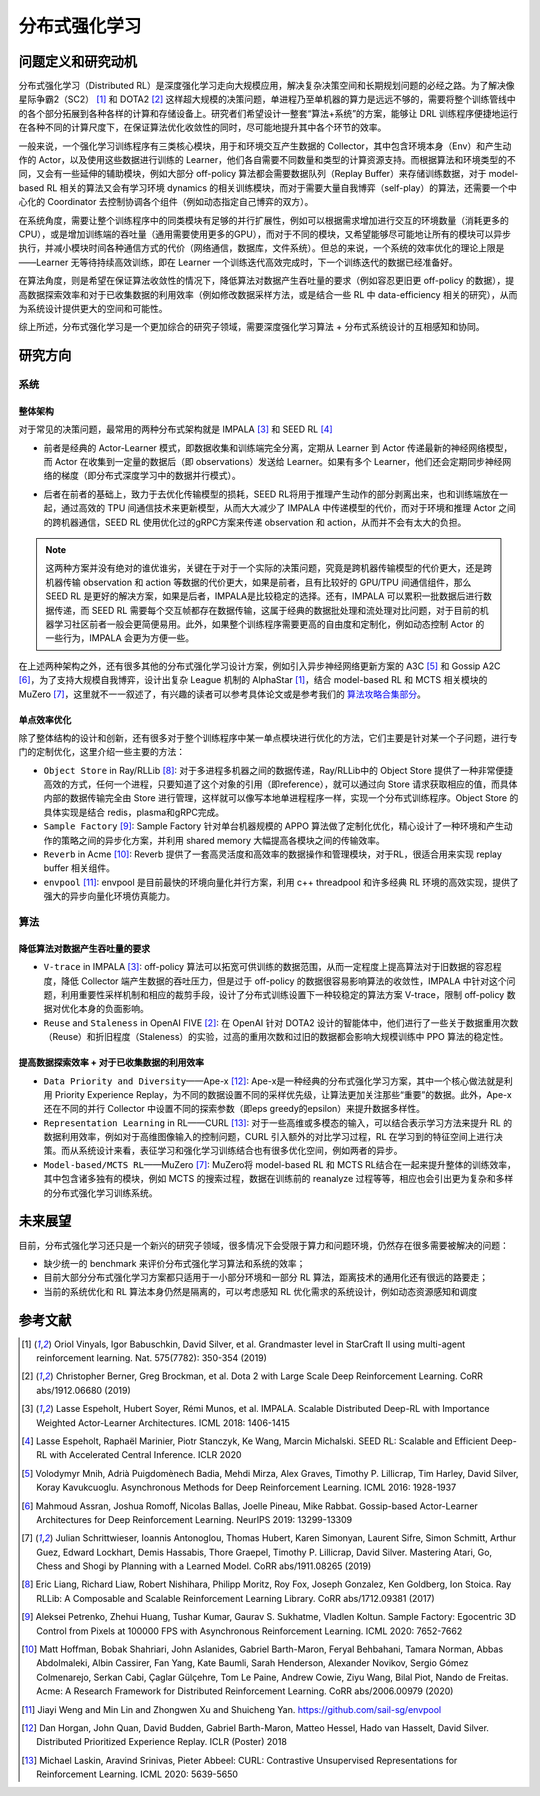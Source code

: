 分布式强化学习
===============


问题定义和研究动机
-------------------
分布式强化学习（Distributed RL）是深度强化学习走向大规模应用，解决复杂决策空间和长期规划问题的必经之路。为了解决像星际争霸2（SC2） [1]_ 和 DOTA2 [2]_ 这样超大规模的决策问题，单进程乃至单机器的算力是远远不够的，需要将整个训练管线中的各个部分拓展到各种各样的计算和存储设备上。研究者们希望设计一整套“算法+系统”的方案，能够让 DRL 训练程序便捷地运行在各种不同的计算尺度下，在保证算法优化收敛性的同时，尽可能地提升其中各个环节的效率。

一般来说，一个强化学习训练程序有三类核心模块，用于和环境交互产生数据的 Collector，其中包含环境本身（Env）和产生动作的 Actor，以及使用这些数据进行训练的 Learner，他们各自需要不同数量和类型的计算资源支持。而根据算法和环境类型的不同，又会有一些延伸的辅助模块，例如大部分 off-policy 算法都会需要数据队列（Replay Buffer）来存储训练数据，对于 model-based RL 相关的算法又会有学习环境 dynamics 的相关训练模块，而对于需要大量自我博弈（self-play）的算法，还需要一个中心化的 Coordinator 去控制协调各个组件（例如动态指定自己博弈的双方）。

在系统角度，需要让整个训练程序中的同类模块有足够的并行扩展性，例如可以根据需求增加进行交互的环境数量（消耗更多的CPU），或是增加训练端的吞吐量（通用需要使用更多的GPU），而对于不同的模块，又希望能够尽可能地让所有的模块可以异步执行，并减小模块时间各种通信方式的代价（网络通信，数据库，文件系统）。但总的来说，一个系统的效率优化的理论上限是——Learner 无等待持续高效训练，即在 Learner 一个训练迭代高效完成时，下一个训练迭代的数据已经准备好。

在算法角度，则是希望在保证算法收敛性的情况下，降低算法对数据产生吞吐量的要求（例如容忍更旧更 off-policy 的数据），提高数据探索效率和对于已收集数据的利用效率（例如修改数据采样方法，或是结合一些 RL 中 data-efficiency 相关的研究），从而为系统设计提供更大的空间和可能性。

综上所述，分布式强化学习是一个更加综合的研究子领域，需要深度强化学习算法 + 分布式系统设计的互相感知和协同。


研究方向
---------

系统
~~~~~~

整体架构
^^^^^^^^^^
对于常见的决策问题，最常用的两种分布式架构就是 IMPALA [3]_ 和 SEED RL [4]_

.. image:: ./images/impala.png
  :align: center
  
- 前者是经典的 Actor-Learner 模式，即数据收集和训练端完全分离，定期从 Learner 到 Actor 传递最新的神经网络模型，而 Actor 在收集到一定量的数据后（即 observations）发送给 Learner。如果有多个 Learner，他们还会定期同步神经网络的梯度（即分布式深度学习中的数据并行模式）。

.. image:: ./images/seed_rl.png
  :scale: 50%
  :align: center

- 后者在前者的基础上，致力于去优化传输模型的损耗，SEED RL将用于推理产生动作的部分剥离出来，也和训练端放在一起，通过高效的 TPU 间通信技术来更新模型，从而大大减少了 IMPALA 中传递模型的代价，而对于环境和推理 Actor 之间的跨机器通信，SEED RL 使用优化过的gRPC方案来传递 observation 和 action，从而并不会有太大的负担。

.. note::
  这两种方案并没有绝对的谁优谁劣，关键在于对于一个实际的决策问题，究竟是跨机器传输模型的代价更大，还是跨机器传输 observation 和 action 等数据的代价更大，如果是前者，且有比较好的 GPU/TPU 间通信组件，那么 SEED RL 是更好的解决方案，如果是后者，IMPALA是比较稳定的选择。还有，IMPALA 可以累积一批数据后进行数据传递，而 SEED RL 需要每个交互帧都存在数据传输，这属于经典的数据批处理和流处理对比问题，对于目前的机器学习社区前者一般会更简便易用。此外，如果整个训练程序需要更高的自由度和定制化，例如动态控制 Actor 的一些行为，IMPALA 会更为方便一些。

在上述两种架构之外，还有很多其他的分布式强化学习设计方案，例如引入异步神经网络更新方案的 A3C [5]_ 和 Gossip A2C [6]_，为了支持大规模自我博弈，设计出复杂 League 机制的 AlphaStar [1]_，结合 model-based RL 和 MCTS 相关模块的 MuZero [7]_，这里就不一一叙述了，有兴趣的读者可以参考具体论文或是参考我们的 `算法攻略合集部分 <../12_policies/index_zh.html>`_。

单点效率优化
^^^^^^^^^^^^^
除了整体结构的设计和创新，还有很多对于整个训练程序中某一单点模块进行优化的方法，它们主要是针对某一个子问题，进行专门的定制优化，这里介绍一些主要的方法：

- ``Object Store`` in Ray/RLLib [8]_: 对于多进程多机器之间的数据传递，Ray/RLLib中的 Object Store 提供了一种非常便捷高效的方式，任何一个进程，只要知道了这个对象的引用（即reference），就可以通过向 Store 请求获取相应的值，而具体内部的数据传输完全由 Store 进行管理，这样就可以像写本地单进程程序一样，实现一个分布式训练程序。Object Store 的具体实现是结合 redis，plasma和gRPC完成。

- ``Sample Factory`` [9]_: Sample Factory 针对单台机器规模的 APPO 算法做了定制化优化，精心设计了一种环境和产生动作的策略之间的异步化方案，并利用 shared memory 大幅提高各模块之间的传输效率。

- ``Reverb`` in Acme [10]_: Reverb 提供了一套高灵活度和高效率的数据操作和管理模块，对于RL，很适合用来实现 replay buffer 相关组件。

- ``envpool`` [11]_: envpool 是目前最快的环境向量化并行方案，利用 c++ threadpool 和许多经典 RL 环境的高效实现，提供了强大的异步向量化环境仿真能力。


算法
~~~~~~

降低算法对数据产生吞吐量的要求
^^^^^^^^^^^^^^^^^^^^^^^^^^^^^^^^^^
- ``V-trace`` in IMPALA [3]_: off-policy 算法可以拓宽可供训练的数据范围，从而一定程度上提高算法对于旧数据的容忍程度，降低 Collector 端产生数据的吞吐压力，但是过于 off-policy 的数据很容易影响算法的收敛性，IMPALA 中针对这个问题，利用重要性采样机制和相应的裁剪手段，设计了分布式训练设置下一种较稳定的算法方案 V-trace，限制 off-policy 数据对优化本身的负面影响。

- ``Reuse`` and ``Staleness`` in OpenAI FIVE [2]_: 在 OpenAI 针对 DOTA2 设计的智能体中，他们进行了一些关于数据重用次数（Reuse）和折旧程度（Staleness）的实验，过高的重用次数和过旧的数据都会影响大规模训练中 PPO 算法的稳定性。


提高数据探索效率 + 对于已收集数据的利用效率
^^^^^^^^^^^^^^^^^^^^^^^^^^^^^^^^^^^^^^^^^^^^^^^

- ``Data Priority and Diversity``——Ape-x [12]_: Ape-x是一种经典的分布式强化学习方案，其中一个核心做法就是利用 Priority Experience Replay，为不同的数据设置不同的采样优先级，让算法更加关注那些“重要”的数据。此外，Ape-x还在不同的并行 Collector 中设置不同的探索参数（即eps greedy的epsilon）来提升数据多样性。

- ``Representation Learning`` in RL——CURL [13]_: 对于一些高维或多模态的输入，可以结合表示学习方法来提升 RL 的数据利用效率，例如对于高维图像输入的控制问题，CURL 引入额外的对比学习过程，RL 在学习到的特征空间上进行决策。而从系统设计来看，表征学习和强化学习训练结合也有很多优化空间，例如两者的异步。

- ``Model-based/MCTS RL``——MuZero [7]_: MuZero将 model-based RL 和 MCTS RL结合在一起来提升整体的训练效率，其中包含诸多独有的模块，例如 MCTS 的搜索过程，数据在训练前的 reanalyze 过程等等，相应也会引出更为复杂和多样的分布式强化学习训练系统。


未来展望
---------

目前，分布式强化学习还只是一个新兴的研究子领域，很多情况下会受限于算力和问题环境，仍然存在很多需要被解决的问题：

- 缺少统一的 benchmark 来评价分布式强化学习算法和系统的效率；

- 目前大部分分布式强化学习方案都只适用于一小部分环境和一部分 RL 算法，距离技术的通用化还有很远的路要走；

- 当前的系统优化和 RL 算法本身仍然是隔离的，可以考虑感知 RL 优化需求的系统设计，例如动态资源感知和调度


参考文献
----------
.. [1] Oriol Vinyals, Igor Babuschkin, David Silver, et al. Grandmaster level in StarCraft II using multi-agent reinforcement learning. Nat. 575(7782): 350-354 (2019)

.. [2] Christopher Berner, Greg Brockman, et al. Dota 2 with Large Scale Deep Reinforcement Learning. CoRR abs/1912.06680 (2019)

.. [3] Lasse Espeholt, Hubert Soyer, Rémi Munos, et al. IMPALA. Scalable Distributed Deep-RL with Importance Weighted Actor-Learner Architectures. ICML 2018: 1406-1415

.. [4] Lasse Espeholt, Raphaël Marinier, Piotr Stanczyk, Ke Wang, Marcin Michalski. SEED RL: Scalable and Efficient Deep-RL with Accelerated Central Inference. ICLR 2020

.. [5] Volodymyr Mnih, Adrià Puigdomènech Badia, Mehdi Mirza, Alex Graves, Timothy P. Lillicrap, Tim Harley, David Silver, Koray Kavukcuoglu. Asynchronous Methods for Deep Reinforcement Learning. ICML 2016: 1928-1937

.. [6] Mahmoud Assran, Joshua Romoff, Nicolas Ballas, Joelle Pineau, Mike Rabbat. Gossip-based Actor-Learner Architectures for Deep Reinforcement Learning. NeurIPS 2019: 13299-13309

.. [7] Julian Schrittwieser, Ioannis Antonoglou, Thomas Hubert, Karen Simonyan, Laurent Sifre, Simon Schmitt, Arthur Guez, Edward Lockhart, Demis Hassabis, Thore Graepel, Timothy P. Lillicrap, David Silver. Mastering Atari, Go, Chess and Shogi by Planning with a Learned Model. CoRR abs/1911.08265 (2019)

.. [8] Eric Liang, Richard Liaw, Robert Nishihara, Philipp Moritz, Roy Fox, Joseph Gonzalez, Ken Goldberg, Ion Stoica. Ray RLLib: A Composable and Scalable Reinforcement Learning Library. CoRR abs/1712.09381 (2017)

.. [9] Aleksei Petrenko, Zhehui Huang, Tushar Kumar, Gaurav S. Sukhatme, Vladlen Koltun. Sample Factory: Egocentric 3D Control from Pixels at 100000 FPS with Asynchronous Reinforcement Learning. ICML 2020: 7652-7662

.. [10] Matt Hoffman, Bobak Shahriari, John Aslanides, Gabriel Barth-Maron, Feryal Behbahani, Tamara Norman, Abbas Abdolmaleki, Albin Cassirer, Fan Yang, Kate Baumli, Sarah Henderson, Alexander Novikov, Sergio Gómez Colmenarejo, Serkan Cabi, Çaglar Gülçehre, Tom Le Paine, Andrew Cowie, Ziyu Wang, Bilal Piot, Nando de Freitas. Acme: A Research Framework for Distributed Reinforcement Learning. CoRR abs/2006.00979 (2020)

.. [11] Jiayi Weng and Min Lin and Zhongwen Xu and Shuicheng Yan. https://github.com/sail-sg/envpool


.. [12] Dan Horgan, John Quan, David Budden, Gabriel Barth-Maron, Matteo Hessel, Hado van Hasselt, David Silver. Distributed Prioritized Experience Replay. ICLR (Poster) 2018

.. [13] Michael Laskin, Aravind Srinivas, Pieter Abbeel: CURL: Contrastive Unsupervised Representations for Reinforcement Learning. ICML 2020: 5639-5650
